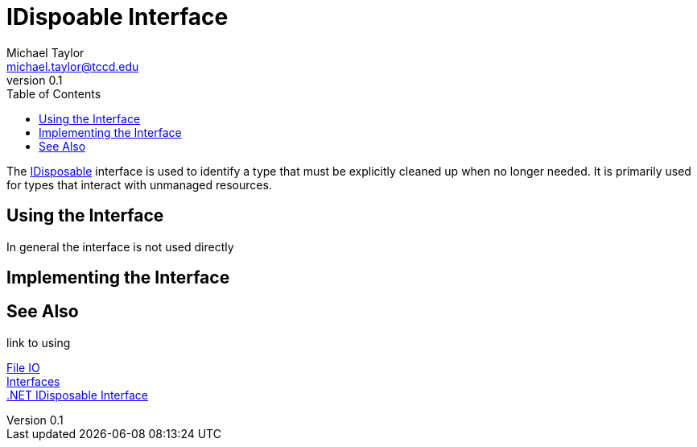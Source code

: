 = IDispoable Interface
Michael Taylor <michael.taylor@tccd.edu>
v0.1
:toc:

The https://docs.microsoft.com/en-us/dotnet/api/system.idisposable[IDisposable] interface is used to identify a type that must be explicitly cleaned up when no longer needed.
It is primarily used for types that interact with unmanaged resources.

== Using the Interface 

In general the interface is not used directly

== Implementing the Interface

== See Also

link to using

link:readme.adoc[File IO] +
link:..\chapter-6\interfaces.adoc[Interfaces] +
https://docs.microsoft.com/en-us/dotnet/api/system.idisposable[.NET IDisposable Interface] +
